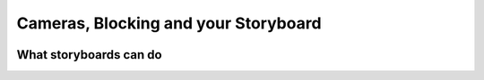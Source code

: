 #####################################
Cameras, Blocking and your Storyboard
#####################################

.. image:: ./images/camerasBlockingStoryboard.png


***********************
What storyboards can do
***********************

